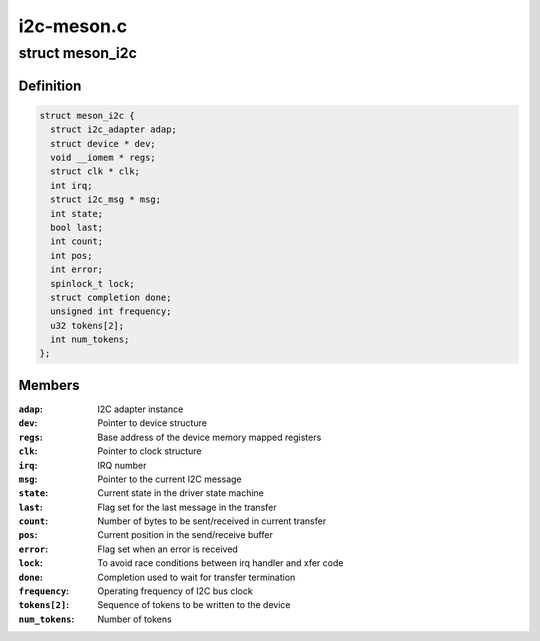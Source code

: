 .. -*- coding: utf-8; mode: rst -*-

===========
i2c-meson.c
===========


.. _`meson_i2c`:

struct meson_i2c
================

.. c:type:: meson_i2c

    Meson I2C device private data


.. _`meson_i2c.definition`:

Definition
----------

.. code-block:: c

  struct meson_i2c {
    struct i2c_adapter adap;
    struct device * dev;
    void __iomem * regs;
    struct clk * clk;
    int irq;
    struct i2c_msg * msg;
    int state;
    bool last;
    int count;
    int pos;
    int error;
    spinlock_t lock;
    struct completion done;
    unsigned int frequency;
    u32 tokens[2];
    int num_tokens;
  };


.. _`meson_i2c.members`:

Members
-------

:``adap``:
    I2C adapter instance

:``dev``:
    Pointer to device structure

:``regs``:
    Base address of the device memory mapped registers

:``clk``:
    Pointer to clock structure

:``irq``:
    IRQ number

:``msg``:
    Pointer to the current I2C message

:``state``:
    Current state in the driver state machine

:``last``:
    Flag set for the last message in the transfer

:``count``:
    Number of bytes to be sent/received in current transfer

:``pos``:
    Current position in the send/receive buffer

:``error``:
    Flag set when an error is received

:``lock``:
    To avoid race conditions between irq handler and xfer code

:``done``:
    Completion used to wait for transfer termination

:``frequency``:
    Operating frequency of I2C bus clock

:``tokens[2]``:
    Sequence of tokens to be written to the device

:``num_tokens``:
    Number of tokens


